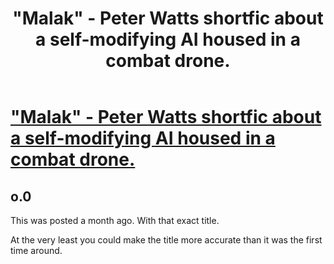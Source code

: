 #+TITLE: "Malak" - Peter Watts shortfic about a self-modifying AI housed in a combat drone.

* [[http://www.rifters.com/real/shorts/PeterWatts_Malak.pdf]["Malak" - Peter Watts shortfic about a self-modifying AI housed in a combat drone.]]
:PROPERTIES:
:Author: colttr88
:Score: 2
:DateUnix: 1463997665.0
:DateShort: 2016-May-23
:END:

** o.0

This was posted a month ago. With that exact title.

At the very least you could make the title more accurate than it was the first time around.
:PROPERTIES:
:Author: callmebrotherg
:Score: 1
:DateUnix: 1464021152.0
:DateShort: 2016-May-23
:END:
